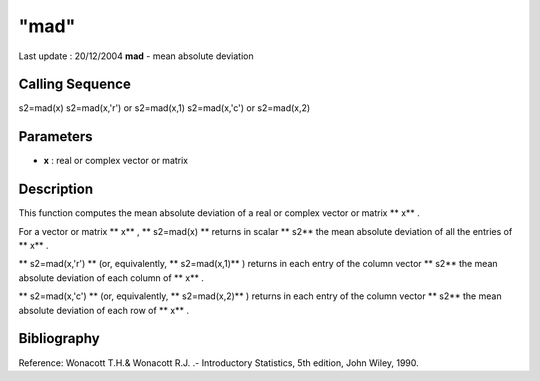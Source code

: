 ====
"mad"
====

Last update : 20/12/2004
**mad** - mean absolute deviation



Calling Sequence
~~~~~~~~~~~~~~~~

s2=mad(x)
s2=mad(x,'r') or s2=mad(x,1)
s2=mad(x,'c') or s2=mad(x,2)




Parameters
~~~~~~~~~~


+ **x** : real or complex vector or matrix




Description
~~~~~~~~~~~

This function computes the mean absolute deviation of a real or
complex vector or matrix ** x** .

For a vector or matrix ** x** , ** s2=mad(x) ** returns in scalar **
s2** the mean absolute deviation of all the entries of ** x** .

** s2=mad(x,'r') ** (or, equivalently, ** s2=mad(x,1)** ) returns in
each entry of the column vector ** s2** the mean absolute deviation of
each column of ** x** .

** s2=mad(x,'c') ** (or, equivalently, ** s2=mad(x,2)** ) returns in
each entry of the column vector ** s2** the mean absolute deviation of
each row of ** x** .



Bibliography
~~~~~~~~~~~~

Reference: Wonacott T.H.& Wonacott R.J. .- Introductory Statistics,
5th edition, John Wiley, 1990.



